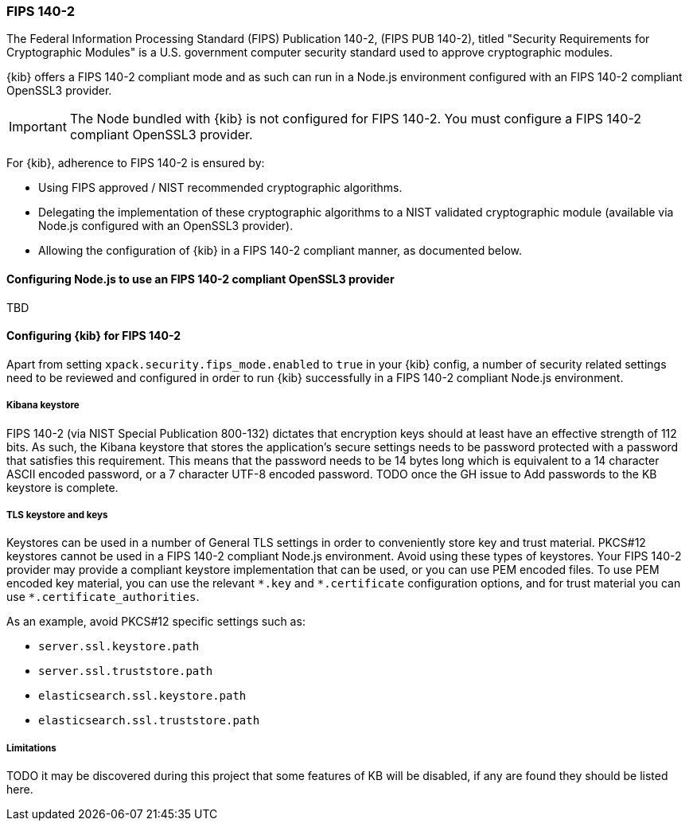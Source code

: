 [role="xpack"]
[[xpack-security-fips-140-2]]
=== FIPS 140-2

The Federal Information Processing Standard (FIPS) Publication 140-2, (FIPS PUB 140-2), 
titled "Security Requirements for Cryptographic Modules" is a U.S. government computer security standard
used to approve cryptographic modules.

{kib} offers a FIPS 140-2 compliant mode and as such can run in a Node.js environment configured with an FIPS 
140-2 compliant OpenSSL3 provider.

[IMPORTANT]
============================================================================
The Node bundled with {kib} is not configured for FIPS 140-2. You must configure a FIPS 140-2 compliant OpenSSL3 
provider.
============================================================================

For {kib}, adherence to FIPS 140-2 is ensured by:

* Using FIPS approved / NIST recommended cryptographic algorithms.

* Delegating the implementation of these cryptographic algorithms to a NIST validated cryptographic module
(available via Node.js configured with an OpenSSL3 provider).

* Allowing the configuration of {kib} in a FIPS 140-2 compliant manner, as documented below.

==== Configuring Node.js to use an FIPS 140-2 compliant OpenSSL3 provider

TBD

==== Configuring {kib} for FIPS 140-2

Apart from setting `xpack.security.fips_mode.enabled` to `true` in your {kib} config, a number of security related 
settings need to be reviewed and configured in order to run {kib} successfully in a FIPS 140-2 compliant Node.js 
environment.

===== Kibana keystore

FIPS 140-2 (via NIST Special Publication 800-132) dictates that encryption keys should at least have an effective 
strength of 112 bits. As such, the Kibana keystore that stores the application’s secure settings needs to be 
password protected with a password that satisfies this requirement. This means that the password needs to be 14 bytes 
long which is equivalent to a 14 character ASCII encoded password, or a 7 character UTF-8 encoded password. TODO once 
the GH issue to Add passwords to the KB keystore is complete.

===== TLS keystore and keys

Keystores can be used in a number of General TLS settings in order to conveniently store key and trust material.
PKCS#12 keystores cannot be used in a FIPS 140-2 compliant Node.js environment. Avoid using these types of keystores. 
Your FIPS 140-2 provider may provide a compliant keystore implementation that can be used, or you can use PEM encoded 
files. To use PEM encoded key material, you can use the relevant `\*.key` and `*.certificate` configuration options, 
and for trust material you can use `*.certificate_authorities`.

As an example, avoid PKCS#12 specific settings such as:

* `server.ssl.keystore.path`
* `server.ssl.truststore.path`
* `elasticsearch.ssl.keystore.path`
* `elasticsearch.ssl.truststore.path`

===== Limitations

TODO it may be discovered during this project that some features of KB will be disabled, if any are found they should 
be listed here.
